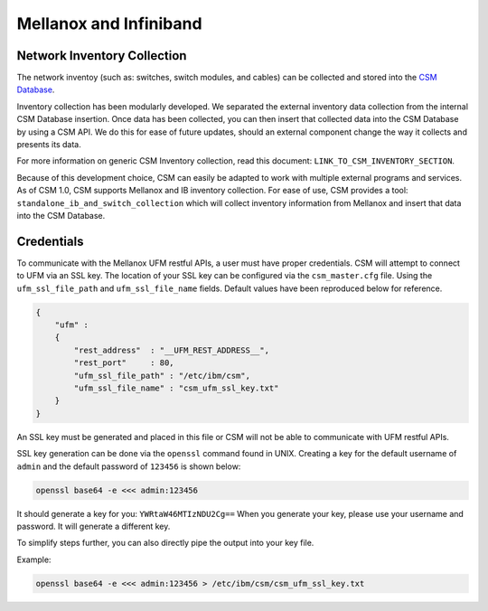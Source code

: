 Mellanox and Infiniband
=======================

Network Inventory Collection
----------------------------

The network inventoy (such as: switches, switch modules, and cables) can be collected and stored into the `CSM Database`_. 

.. _CSM Database: https://cast.readthedocs.io/en/latest/csmdb/index.html

Inventory collection has been modularly developed. We separated the external inventory data collection from the internal CSM Database insertion. Once data has been collected, you can then insert that collected data into the CSM Database by using a CSM API. We do this for ease of future updates, should an external component change the way it collects and presents its data. 

For more information on generic CSM Inventory collection, read this document: ``LINK_TO_CSM_INVENTORY_SECTION``.

Because of this development choice, CSM can easily be adapted to work with multiple external programs and services. As of CSM 1.0, CSM supports Mellanox and IB inventory collection. For ease of use, CSM provides a tool: ``standalone_ib_and_switch_collection`` which will collect inventory information from Mellanox and insert that data into the CSM Database. 

Credentials
-----------

To communicate with the Mellanox UFM restful APIs, a user must have proper credentials. CSM will attempt to connect to UFM via an SSL key. The location of your SSL key can be configured via the ``csm_master.cfg`` file. Using the ``ufm_ssl_file_path`` and ``ufm_ssl_file_name`` fields. Default values have been reproduced below for reference.

.. code-block:: json

	{
	    "ufm" :
	    {
	        "rest_address"  : "__UFM_REST_ADDRESS__",
	        "rest_port"     : 80,
	        "ufm_ssl_file_path" : "/etc/ibm/csm",
	        "ufm_ssl_file_name" : "csm_ufm_ssl_key.txt"
	    }
	}

An SSL key must be generated and placed in this file or CSM will not be able to communicate with UFM restful APIs. 

SSL key generation can be done via the ``openssl`` command found in UNIX. Creating a key for the default username of ``admin`` and the default password of ``123456`` is shown below: 

.. code-block:: bash

	openssl base64 -e <<< admin:123456

It should generate a key for you: ``YWRtaW46MTIzNDU2Cg==`` When you generate your key, please use your username and password. It will generate a different key.

To simplify steps further, you can also directly pipe the output into your key file. 

Example:

.. code-block:: bash

	openssl base64 -e <<< admin:123456 > /etc/ibm/csm/csm_ufm_ssl_key.txt